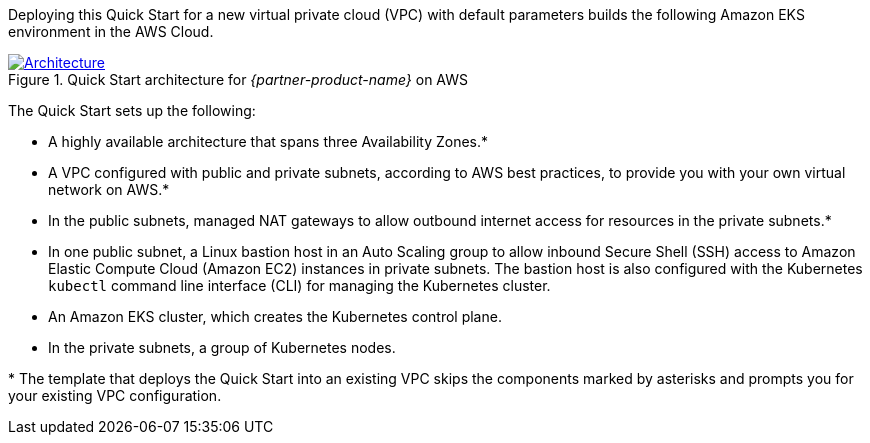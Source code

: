 Deploying this Quick Start for a new virtual private cloud (VPC) with default parameters builds the following Amazon EKS environment in the AWS Cloud.

[#architecture1]
.Quick Start architecture for _{partner-product-name}_ on AWS
[link=images/architecture_diagram.png]
image::../images/architecture_diagram.png[Architecture]

The Quick Start sets up the following:

* A highly available architecture that spans three Availability Zones.*
* A VPC configured with public and private subnets, according to AWS best practices, to provide you with your own virtual network on AWS.*
* In the public subnets, managed NAT gateways to allow outbound internet access for resources in the private subnets.*
* In one public subnet, a Linux bastion host in an Auto Scaling group to allow inbound Secure Shell (SSH) access to Amazon Elastic Compute Cloud (Amazon EC2) instances in private subnets. The bastion host is also configured with the Kubernetes `kubectl` command line interface (CLI) for managing the Kubernetes cluster.
* An Amazon EKS cluster, which creates the Kubernetes control plane.
* In the private subnets, a group of Kubernetes nodes.

+++*+++ The template that deploys the Quick Start into an existing VPC skips the components marked by asterisks and prompts you for your existing VPC configuration.
